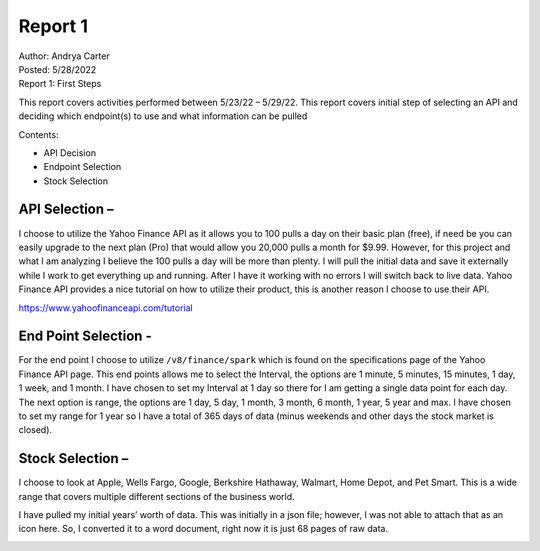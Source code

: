 Report 1
========

| Author: Andrya Carter
| Posted: 5/28/2022
| Report 1: First Steps

This report covers activities performed between 5/23/22 – 5/29/22. This report
covers initial step of selecting an API and deciding which endpoint(s) to use
and what information can be pulled

Contents:

* API Decision
* Endpoint Selection
* Stock Selection


API Selection –
---------------
I choose to utilize the Yahoo Finance API as it allows you to 100 pulls a day on
their basic plan (free), if need be you can easily upgrade to the next plan
(Pro) that would allow you 20,000 pulls a month for $9.99. However, for this
project and what I am analyzing I believe the 100 pulls a day will be more than
plenty. I will pull the initial data and save it externally while I work to get
everything up and running. After I have it working with no errors I will switch
back to live data. Yahoo Finance API provides a nice tutorial on how to utilize
their product, this is another reason I choose to use their API.

https://www.yahoofinanceapi.com/tutorial

.. image:: api1.png
   :width: 50%

.. image:: ap2.png
   :width: 50%

End Point Selection -
---------------------
For the end point I choose to utilize ``/v8/finance/spark`` which is found on
the specifications page of the Yahoo Finance API page.  This end points allows
me to select the Interval, the options are 1 minute, 5 minutes, 15 minutes, 1
day, 1 week, and 1 month. I have chosen to set my Interval at 1 day so there
for I am getting a single data point for each day. The next option is range,
the options are 1 day, 5 day, 1 month, 3 month, 6 month, 1 year, 5 year and max.
I have chosen to set my range for 1 year so I have a total of 365 days of data
(minus weekends and other days the stock market is closed).

.. image:: ep1.png
   :width: 50%

Stock Selection –
-----------------
I choose to look at Apple, Wells Fargo, Google, Berkshire Hathaway, Walmart,
Home Depot, and Pet Smart. This is a wide range that covers multiple different
sections of the business world.

.. image:: ss1.png
   :width: 50%


I have pulled my initial years’ worth of data. This was initially in a json
file; however, I was not able to attach that as an icon here. So, I converted
it to a word document, right now it is just 68 pages of raw data.

.. image:: json1.png
   :width: 50%


